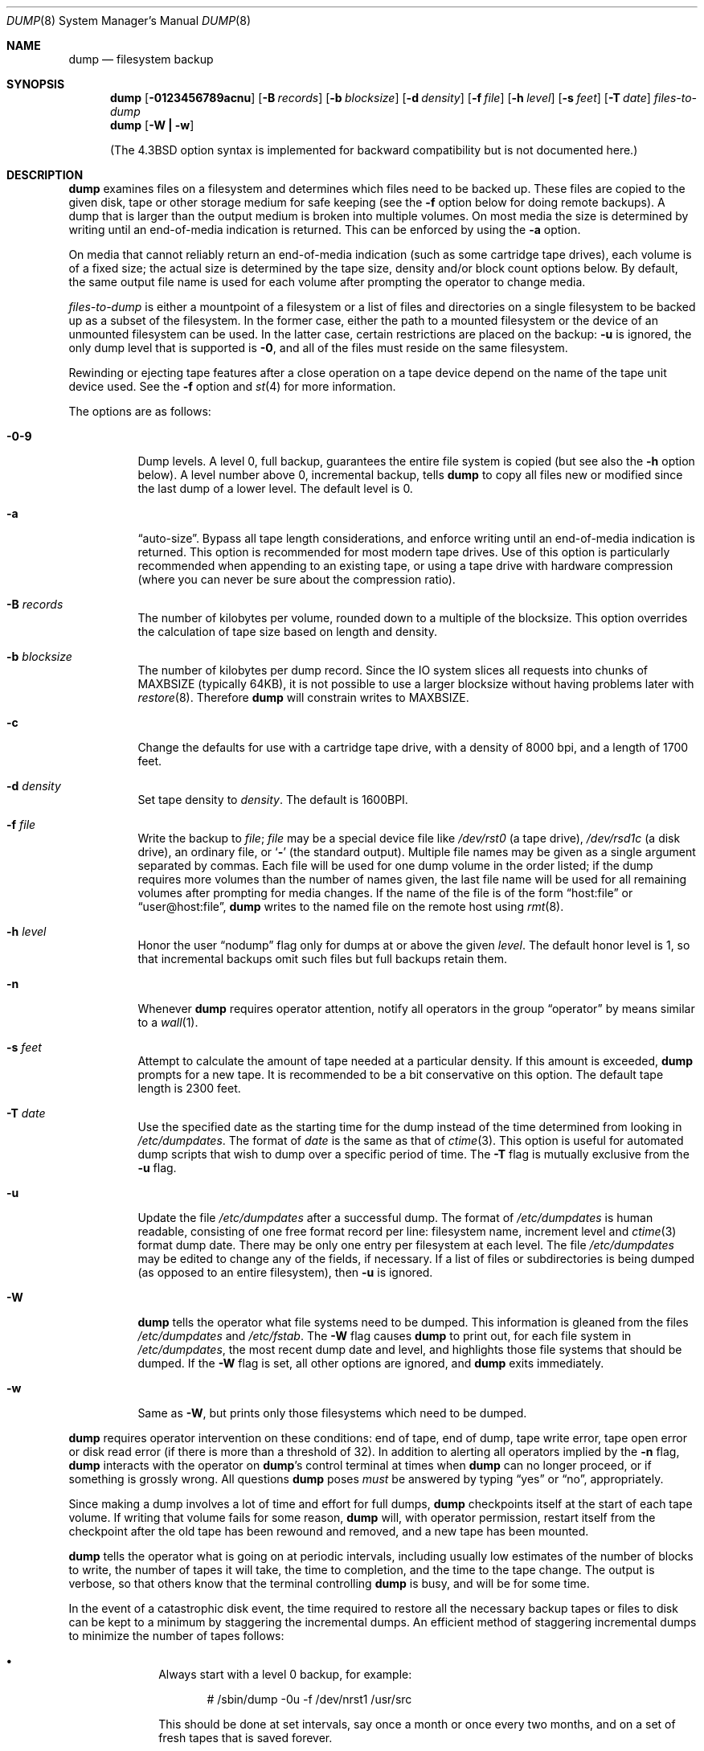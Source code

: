 .\"	$OpenBSD: src/sbin/dump/dump.8,v 1.32 2003/06/03 13:16:08 jmc Exp $
.\"	$NetBSD: dump.8,v 1.17 1997/06/05 11:15:06 lukem Exp $
.\"
.\" Copyright (c) 1980, 1991, 1993
.\"	 Regents of the University of California.
.\" All rights reserved.
.\"
.\" Redistribution and use in source and binary forms, with or without
.\" modification, are permitted provided that the following conditions
.\" are met:
.\" 1. Redistributions of source code must retain the above copyright
.\"    notice, this list of conditions and the following disclaimer.
.\" 2. Redistributions in binary form must reproduce the above copyright
.\"    notice, this list of conditions and the following disclaimer in the
.\"    documentation and/or other materials provided with the distribution.
.\" 3. All advertising materials mentioning features or use of this software
.\"    must display the following acknowledgement:
.\"	This product includes software developed by the University of
.\"	California, Berkeley and its contributors.
.\" 4. Neither the name of the University nor the names of its contributors
.\"    may be used to endorse or promote products derived from this software
.\"    without specific prior written permission.
.\"
.\" THIS SOFTWARE IS PROVIDED BY THE REGENTS AND CONTRIBUTORS ``AS IS'' AND
.\" ANY EXPRESS OR IMPLIED WARRANTIES, INCLUDING, BUT NOT LIMITED TO, THE
.\" IMPLIED WARRANTIES OF MERCHANTABILITY AND FITNESS FOR A PARTICULAR PURPOSE
.\" ARE DISCLAIMED.  IN NO EVENT SHALL THE REGENTS OR CONTRIBUTORS BE LIABLE
.\" FOR ANY DIRECT, INDIRECT, INCIDENTAL, SPECIAL, EXEMPLARY, OR CONSEQUENTIAL
.\" DAMAGES (INCLUDING, BUT NOT LIMITED TO, PROCUREMENT OF SUBSTITUTE GOODS
.\" OR SERVICES; LOSS OF USE, DATA, OR PROFITS; OR BUSINESS INTERRUPTION)
.\" HOWEVER CAUSED AND ON ANY THEORY OF LIABILITY, WHETHER IN CONTRACT, STRICT
.\" LIABILITY, OR TORT (INCLUDING NEGLIGENCE OR OTHERWISE) ARISING IN ANY WAY
.\" OUT OF THE USE OF THIS SOFTWARE, EVEN IF ADVISED OF THE POSSIBILITY OF
.\" SUCH DAMAGE.
.\"
.\"     @(#)dump.8	8.1 (Berkeley) 6/16/93
.\"
.Dd June 4, 1997
.Dt DUMP 8
.Os
.Sh NAME
.Nm dump
.Nd filesystem backup
.Sh SYNOPSIS
.Nm dump
.Op Fl 0123456789acnu
.Op Fl B Ar records
.Op Fl b Ar blocksize
.Op Fl d Ar density
.Op Fl f Ar file
.Op Fl h Ar level
.Op Fl s Ar feet
.Op Fl T Ar date
.Ar files-to-dump
.Nm dump
.Op Fl W Li \&| Fl w
.Pp
(The
.Bx 4.3
option syntax is implemented for backward compatibility but
is not documented here.)
.Sh DESCRIPTION
.Nm
examines files
on a filesystem
and determines which files
need to be backed up.
These files are copied to the given disk, tape or other
storage medium for safe keeping (see the
.Fl f
option below for doing remote backups).
A dump that is larger than the output medium is broken into
multiple volumes.
On most media the size is determined by writing until an
end-of-media indication is returned.
This can be enforced by using the
.Fl a
option.
.Pp
On media that cannot reliably return an end-of-media indication
(such as some cartridge tape drives),
each volume is of a fixed size;
the actual size is determined by the tape size, density and/or
block count options below.
By default, the same output file name is used for each volume
after prompting the operator to change media.
.Pp
.Ar files-to-dump
is either a mountpoint of a filesystem
or a list of files and directories on a single filesystem to be backed
up as a subset of the filesystem.
In the former case, either the path to a mounted filesystem
or the device of an unmounted filesystem can be used.
In the latter case, certain restrictions are placed on the backup:
.Fl u
is ignored, the only dump level that is supported is
.Fl 0 ,
and all of the files must reside on the same filesystem.
.Pp
Rewinding or ejecting tape features after a close operation on
a tape device depend on the name of the tape unit device used.
See the
.Fl f
option and
.Xr st 4
for more information.
.Pp
The options are as follows:
.Bl -tag -width Ds
.It Fl 0\-9
Dump levels.
A level 0, full backup,
guarantees the entire file system is copied
(but see also the
.Fl h
option below).
A level number above 0,
incremental backup,
tells
.Nm
to
copy all files new or modified since the
last dump of a lower level.
The default level is 0.
.It Fl a
.Dq auto-size .
Bypass all tape length considerations, and enforce writing until
an end-of-media indication is returned.
This option is recommended for most modern tape drives.
Use of this option is particularly
recommended when appending to an existing tape, or using a tape
drive with hardware compression (where you can never be sure about
the compression ratio).
.It Fl B Ar records
The number of kilobytes per volume, rounded
down to a multiple of the blocksize.
This option overrides the calculation of tape size
based on length and density.
.It Fl b Ar blocksize
The number of kilobytes per dump record.
Since the IO system slices all requests into chunks of MAXBSIZE
(typically 64KB), it is not possible to use a larger blocksize
without having problems later with
.Xr restore 8 .
Therefore
.Nm
will constrain writes to MAXBSIZE.
.It Fl c
Change the defaults for use with a cartridge tape drive, with a density
of 8000 bpi, and a length of 1700 feet.
.It Fl d Ar density
Set tape density to
.Ar density .
The default is 1600BPI.
.It Fl f Ar file
Write the backup to
.Ar file ;
.Ar file
may be a special device file
like
.Pa /dev/rst0
(a tape drive),
.Pa /dev/rsd1c
(a disk drive),
an ordinary file,
or
.Ql Fl
(the standard output).
Multiple file names may be given as a single argument separated by commas.
Each file will be used for one dump volume in the order listed;
if the dump requires more volumes than the number of names given,
the last file name will be used for all remaining volumes after prompting
for media changes.
If the name of the file is of the form
.Dq host:file
or
.Dq user@host:file ,
.Nm
writes to the named file on the remote host using
.Xr rmt 8 .
.It Fl h Ar level
Honor the user
.Dq nodump
flag
.Dp Dv UF_NODUMP
only for dumps at or above the given
.Ar level .
The default honor level is 1,
so that incremental backups omit such files
but full backups retain them.
.It Fl n
Whenever
.Nm
requires operator attention,
notify all operators in the group
.Dq operator
by means similar to a
.Xr wall 1 .
.It Fl s Ar feet
Attempt to calculate the amount of tape needed
at a particular density.
If this amount is exceeded,
.Nm
prompts for a new tape.
It is recommended to be a bit conservative on this option.
The default tape length is 2300 feet.
.It Fl T Ar date
Use the specified date as the starting time for the dump
instead of the time determined from looking in
.Pa /etc/dumpdates .
The format of
.Ar date
is the same as that of
.Xr ctime 3 .
This option is useful for automated dump scripts that wish to
dump over a specific period of time.
The
.Fl T
flag is mutually exclusive from the
.Fl u
flag.
.It Fl u
Update the file
.Pa /etc/dumpdates
after a successful dump.
The format of
.Pa /etc/dumpdates
is human readable, consisting of one
free format record per line:
filesystem name,
increment level
and
.Xr ctime 3
format dump date.
There may be only one entry per filesystem at each level.
The file
.Pa /etc/dumpdates
may be edited to change any of the fields,
if necessary.
If a list of files or subdirectories is being dumped
(as opposed to an entire filesystem), then
.Fl u
is ignored.
.It Fl W
.Nm
tells the operator what file systems need to be dumped.
This information is gleaned from the files
.Pa /etc/dumpdates
and
.Pa /etc/fstab .
The
.Fl W
flag causes
.Nm
to print out, for each file system in
.Pa /etc/dumpdates ,
the most recent dump date and level,
and highlights those file systems that should be dumped.
If the
.Fl W
flag is set, all other options are ignored, and
.Nm
exits immediately.
.It Fl w
Same as
.Fl W ,
but prints only those filesystems which need to be dumped.
.El
.Pp
.Nm
requires operator intervention on these conditions:
end of tape,
end of dump,
tape write error,
tape open error or
disk read error (if there is more than a threshold of 32).
In addition to alerting all operators implied by the
.Fl n
flag,
.Nm
interacts with the operator on
.Nm dump Ns 's
control terminal at times when
.Nm
can no longer proceed,
or if something is grossly wrong.
All questions
.Nm
poses
.Em must
be answered by typing
.Dq yes
or
.Dq no ,
appropriately.
.Pp
Since making a dump involves a lot of time and effort for full dumps,
.Nm
checkpoints itself at the start of each tape volume.
If writing that volume fails for some reason,
.Nm
will,
with operator permission,
restart itself from the checkpoint
after the old tape has been rewound and removed,
and a new tape has been mounted.
.Pp
.Nm
tells the operator what is going on at periodic intervals,
including usually low estimates of the number of blocks to write,
the number of tapes it will take, the time to completion, and
the time to the tape change.
The output is verbose,
so that others know that the terminal
controlling
.Nm
is busy,
and will be for some time.
.Pp
In the event of a catastrophic disk event, the time required
to restore all the necessary backup tapes or files to disk
can be kept to a minimum by staggering the incremental dumps.
An efficient method of staggering incremental dumps
to minimize the number of tapes follows:
.Bl -bullet -offset indent
.It
Always start with a level 0 backup, for example:
.Bd -literal -offset indent
# /sbin/dump -0u -f /dev/nrst1 /usr/src
.Ed
.Pp
This should be done at set intervals, say once a month or once every two months,
and on a set of fresh tapes that is saved forever.
.It
After a level 0, dumps of active file
systems are taken on a daily basis,
using a modified Tower of Hanoi algorithm,
with this sequence of dump levels:
.Bd -literal -offset indent
3 2 5 4 7 6 9 8 9 9 ...
.Ed
.Pp
For the daily dumps, it should be possible to use a fixed number of tapes
for each day, used on a weekly basis.
Each week, a level 1 dump is taken, and
the daily Hanoi sequence repeats beginning with 3.
For weekly dumps, another fixed set of tapes per dumped file system is
used, also on a cyclical basis.
.El
.Pp
After several months or so, the daily and weekly tapes should get
rotated out of the dump cycle and fresh tapes brought in.
.Pp
If
.Nm
receives a
.Dv SIGINFO
signal
(see the
.Dq status
argument of
.Xr stty 1 )
whilst a backup is in progress, statistics on the amount completed,
current transfer rate, and estimated finished time, will be written
to the standard error output.
.Sh ENVIRONMENT
.Bl -tag -width /etc/dumpdates
.It Ev TAPE
default tape device to use instead of
.Pa /dev/rst0
.El
.Sh FILES
.Bl -tag -width /etc/dumpdates -compact
.It Pa /dev/rst0
default tape unit to dump to
.It Pa /dev/rst*
raw SCSI tape interface
.It Pa /etc/dumpdates
dump date records
.It Pa /etc/fstab
dump table: file systems and frequency
.It Pa /etc/group
to find group
.Em operator
.El
.Sh DIAGNOSTICS
Many, and verbose.
.Pp
.Nm
exits with zero status on success.
Startup errors are indicated with an exit code of 1;
abnormal termination is indicated with an exit code of 3.
.Sh SEE ALSO
.Xr stty 1 ,
.Xr fts 3 ,
.Xr rcmd 3 ,
.Xr st 4 ,
.Xr fstab 5 ,
.Xr restore 8 ,
.Xr rmt 8
.Sh HISTORY
A
.Nm
command appeared in
.At v5 .
.Sh BUGS
Fewer than 32 read errors on the filesystem are ignored.
.Pp
Each reel requires a new process, so parent processes for
reels already written just hang around until the entire tape
is written.
.Pp
.Nm
with the
.Fl W
or
.Fl w
flag does not report filesystems that have never been recorded
in
.Pa /etc/dumpdates ,
even if listed in
.Pa /etc/fstab .
.Pp
When dumping a list of files or subdirectories, access privileges are
required to scan the directory (as this is done via the
.Xr fts 3
routines rather than directly accessing the filesystem).
.Pp
It would be nice if
.Nm
knew about the dump sequence,
kept track of the tapes scribbled on,
told the operator which tape to mount when,
and provided more assistance
for the operator running
.Xr restore 8 .
